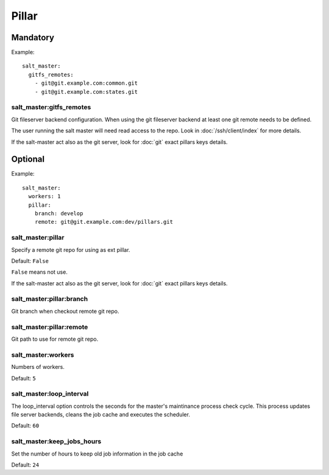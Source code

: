 Pillar
======

.. TODO: NEED TO DOC PILLAR

Mandatory
---------

Example::

    salt_master:
      gitfs_remotes:
        - git@git.example.com:common.git
        - git@git.example.com:states.git

salt_master:gitfs_remotes
~~~~~~~~~~~~~~~~~~~~~~~~~

.. copied from https://github.com/saltstack/salt/blob/2014.1/conf/master#L385

Git fileserver backend configuration.
When using the git fileserver backend at least one git remote needs to be
defined.

The user running the salt master will need read access to the repo.
Look in :doc:`/ssh/client/index` for more details.

If the salt-master act also as the git server, look for :doc:`git` exact pillars
keys details.

Optional
--------

Example::

    salt_master:
      workers: 1
      pillar:
        branch: develop
        remote: git@git.example.com:dev/pillars.git

salt_master:pillar
~~~~~~~~~~~~~~~~~~

Specify a remote git repo for using as ext pillar.

Default: ``False``

``False`` means not use.

If the salt-master act also as the git server, look for :doc:`git` exact pillars
keys details.

salt_master:pillar:branch
~~~~~~~~~~~~~~~~~~~~~~~~~

Git branch when checkout remote git repo.

salt_master:pillar:remote
~~~~~~~~~~~~~~~~~~~~~~~~~

Git path to use for remote git repo.

salt_master:workers
~~~~~~~~~~~~~~~~~~~

Numbers of workers.

Default: ``5``

salt_master:loop_interval
~~~~~~~~~~~~~~~~~~~~~~~~~

.. https://github.com/saltstack/salt/blob/2014.1/conf/master#L80

The loop_interval option controls the seconds for the master's maintinance
process check cycle. This process updates file server backends, cleans the
job cache and executes the scheduler.

Default: ``60``

salt_master:keep_jobs_hours
~~~~~~~~~~~~~~~~~~~~~~~~~~~

.. https://github.com/saltstack/salt/blob/2014.1/conf/master#L73

Set the number of hours to keep old job information in the job cache

Default: ``24``
